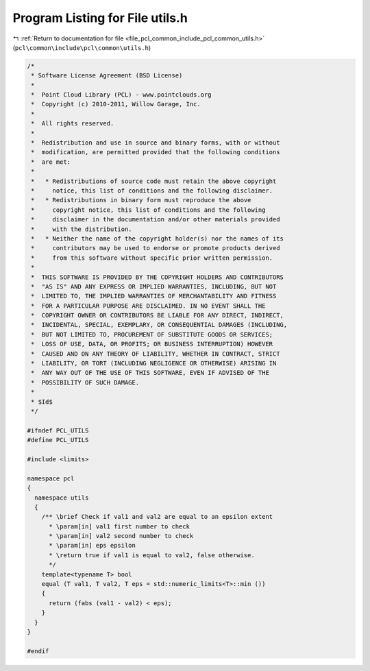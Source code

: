 
.. _program_listing_file_pcl_common_include_pcl_common_utils.h:

Program Listing for File utils.h
================================

|exhale_lsh| :ref:`Return to documentation for file <file_pcl_common_include_pcl_common_utils.h>` (``pcl\common\include\pcl\common\utils.h``)

.. |exhale_lsh| unicode:: U+021B0 .. UPWARDS ARROW WITH TIP LEFTWARDS

.. code-block:: cpp

   /*
    * Software License Agreement (BSD License)
    *
    *  Point Cloud Library (PCL) - www.pointclouds.org
    *  Copyright (c) 2010-2011, Willow Garage, Inc.
    *
    *  All rights reserved.
    *
    *  Redistribution and use in source and binary forms, with or without
    *  modification, are permitted provided that the following conditions
    *  are met:
    *
    *   * Redistributions of source code must retain the above copyright
    *     notice, this list of conditions and the following disclaimer.
    *   * Redistributions in binary form must reproduce the above
    *     copyright notice, this list of conditions and the following
    *     disclaimer in the documentation and/or other materials provided
    *     with the distribution.
    *   * Neither the name of the copyright holder(s) nor the names of its
    *     contributors may be used to endorse or promote products derived
    *     from this software without specific prior written permission.
    *
    *  THIS SOFTWARE IS PROVIDED BY THE COPYRIGHT HOLDERS AND CONTRIBUTORS
    *  "AS IS" AND ANY EXPRESS OR IMPLIED WARRANTIES, INCLUDING, BUT NOT
    *  LIMITED TO, THE IMPLIED WARRANTIES OF MERCHANTABILITY AND FITNESS
    *  FOR A PARTICULAR PURPOSE ARE DISCLAIMED. IN NO EVENT SHALL THE
    *  COPYRIGHT OWNER OR CONTRIBUTORS BE LIABLE FOR ANY DIRECT, INDIRECT,
    *  INCIDENTAL, SPECIAL, EXEMPLARY, OR CONSEQUENTIAL DAMAGES (INCLUDING,
    *  BUT NOT LIMITED TO, PROCUREMENT OF SUBSTITUTE GOODS OR SERVICES;
    *  LOSS OF USE, DATA, OR PROFITS; OR BUSINESS INTERRUPTION) HOWEVER
    *  CAUSED AND ON ANY THEORY OF LIABILITY, WHETHER IN CONTRACT, STRICT
    *  LIABILITY, OR TORT (INCLUDING NEGLIGENCE OR OTHERWISE) ARISING IN
    *  ANY WAY OUT OF THE USE OF THIS SOFTWARE, EVEN IF ADVISED OF THE
    *  POSSIBILITY OF SUCH DAMAGE.
    *
    * $Id$
    */
   
   #ifndef PCL_UTILS
   #define PCL_UTILS
   
   #include <limits>
   
   namespace pcl
   {
     namespace utils
     {
       /** \brief Check if val1 and val2 are equal to an epsilon extent
         * \param[in] val1 first number to check
         * \param[in] val2 second number to check
         * \param[in] eps epsilon
         * \return true if val1 is equal to val2, false otherwise.
         */
       template<typename T> bool 
       equal (T val1, T val2, T eps = std::numeric_limits<T>::min ())
       {
         return (fabs (val1 - val2) < eps);
       }
     }
   }
   
   #endif
